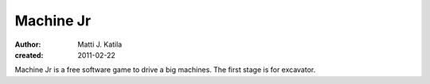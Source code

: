 
Machine Jr
==========

:author: Matti J. Katila
:created: 2011-02-22

Machine Jr is a free software game to drive a big machines.
The first stage is for excavator.
